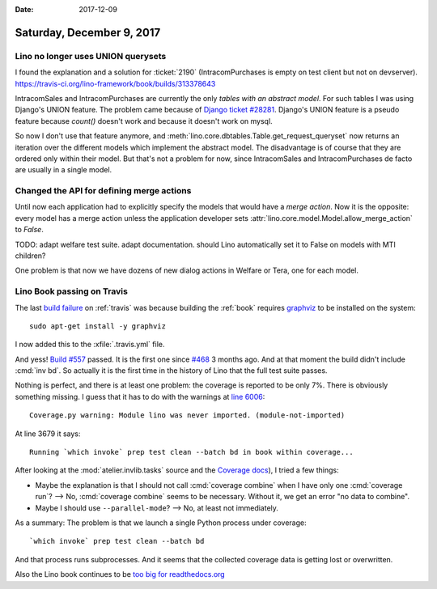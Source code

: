 :date: 2017-12-09

==========================
Saturday, December 9, 2017
==========================

Lino no longer uses UNION querysets
===================================

I found the explanation and a solution for :ticket:`2190`
(IntracomPurchases is empty on test client but not on devserver).
https://travis-ci.org/lino-framework/book/builds/313378643

IntracomSales and IntracomPurchases are currently the only *tables
with an abstract model*. For such tables I was using Django's UNION
feature.  The problem came because of `Django ticket #28281
<https://code.djangoproject.com/ticket/28281>`__.
Django's UNION
feature is a pseudo feature because `count()` doesn't work and because
it doesn't work on mysql.

So now I don't use that feature anymore, and
:meth:`lino.core.dbtables.Table.get_request_queryset` now returns an
iteration over the different models which implement the abstract
model. The disadvantage is of course that they are ordered only within
their model.  But that's not a problem for now, since IntracomSales
and IntracomPurchases de facto are usually in a single model.
      


Changed the API for defining merge actions
==========================================

Until now each application had to explicitly specify the models that
would have a *merge action*.  Now it is the opposite: every model has
a merge action unless the application developer sets
:attr:`lino.core.model.Model.allow_merge_action` to `False`.

TODO: adapt welfare test suite. adapt documentation. should Lino
automatically set it to False on models with MTI children?

One problem is that now we have dozens of new dialog actions in
Welfare or Tera, one for each model.


Lino Book passing on Travis
===========================

The last `build failure
<https://travis-ci.org/lino-framework/book/builds/313850722>`__ on
:ref:`travis` was because building the :ref:`book` requires `graphviz
<http://graphviz.org/>`__ to be installed on the system::

  sudo apt-get install -y graphviz

I now added this to the :xfile:`.travis.yml` file.

And yess! `Build #557
<https://travis-ci.org/lino-framework/book/builds/313936204>`__
passed. It is the first one since `#468
<https://travis-ci.org/lino-framework/book/jobs/277719171>`__ 3 months
ago. And at that moment the build didn't include :cmd:`inv bd`. So
actually it is the first time in the history of Lino that the full
test suite passes.

Nothing is perfect, and there is at least one problem: the coverage is
reported to be only 7%. There is obviously something missing.  I guess
that it has to do with the warnings at `line 6006
<https://travis-ci.org/lino-framework/book/builds/313936204#L6006>`__::

  Coverage.py warning: Module lino was never imported. (module-not-imported)

At line 3679 it says::
    
  Running `which invoke` prep test clean --batch bd in book within coverage...

After looking at the :mod:`atelier.invlib.tasks` source and the
`Coverage docs
<http://coverage.readthedocs.io/en/coverage-4.2/cmd.html>`__), I tried
a few things:

- Maybe the explanation is that I should not call :cmd:`coverage
  combine` when I have only one :cmd:`coverage run`?  --> No,
  :cmd:`coverage combine` seems to be necessary. Without it, we get an
  error "no data to combine".

- Maybe I should use ``--parallel-mode``? --> No, at least not
  immediately.

     

As a summary: The problem is that we launch a single Python process
under coverage::
  
  `which invoke` prep test clean --batch bd

And that process runs subprocesses. And it seems that the collected
coverage data is getting lost or overwritten.

Also the Lino book continues to be `too big for readthedocs.org
<https://readthedocs.org/projects/lino/builds/6389505/>`__

